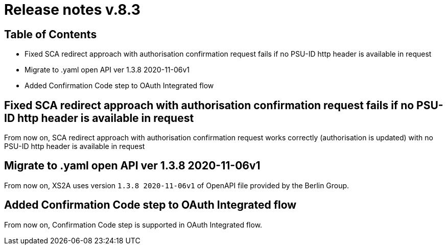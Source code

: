 = Release notes v.8.3

== Table of Contents

* Fixed SCA redirect approach with authorisation confirmation request fails if no PSU-ID http header is available in request
* Migrate to .yaml open API ver 1.3.8 2020-11-06v1
* Added Confirmation Code step to OAuth Integrated flow

== Fixed SCA redirect approach with authorisation confirmation request fails if no PSU-ID http header is available in request

From now on, SCA redirect approach with authorisation confirmation request works correctly (authorisation is updated) with no PSU-ID http header is available in request

== Migrate to .yaml open API ver 1.3.8 2020-11-06v1

From now on, XS2A uses version `1.3.8 2020-11-06v1` of OpenAPI file provided by the Berlin Group.

== Added Confirmation Code step to OAuth Integrated flow

From now on, Confirmation Code step is supported in OAuth Integrated flow.
